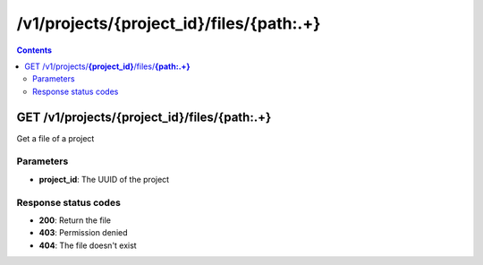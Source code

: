 /v1/projects/{project_id}/files/{path:.+}
----------------------------------------------------------------------------------------------------------------------

.. contents::

GET /v1/projects/**{project_id}**/files/**{path:.+}**
~~~~~~~~~~~~~~~~~~~~~~~~~~~~~~~~~~~~~~~~~~~~~~~~~~~~~~~~~~~~~~~~~~~~~~~~~~~~~~~~~~~~~~~~~~~~~~~~~~~~~~~~~~~~~~~~~~~~~~~~~~~~~~~~~~~~~~~~~~~~~~
Get a file of a project

Parameters
**********
- **project_id**: The UUID of the project

Response status codes
**********************
- **200**: Return the file
- **403**: Permission denied
- **404**: The file doesn't exist

